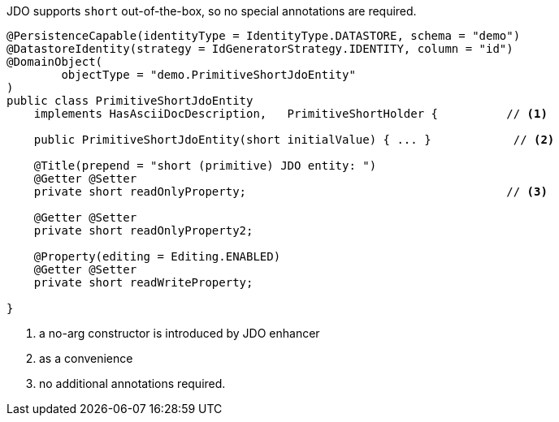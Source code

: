 JDO supports `short` out-of-the-box, so no special annotations are required.

[source,java]
----
@PersistenceCapable(identityType = IdentityType.DATASTORE, schema = "demo")
@DatastoreIdentity(strategy = IdGeneratorStrategy.IDENTITY, column = "id")
@DomainObject(
        objectType = "demo.PrimitiveShortJdoEntity"
)
public class PrimitiveShortJdoEntity
    implements HasAsciiDocDescription,   PrimitiveShortHolder {          // <.>

    public PrimitiveShortJdoEntity(short initialValue) { ... }            // <.>

    @Title(prepend = "short (primitive) JDO entity: ")
    @Getter @Setter
    private short readOnlyProperty;                                      // <.>

    @Getter @Setter
    private short readOnlyProperty2;

    @Property(editing = Editing.ENABLED)
    @Getter @Setter
    private short readWriteProperty;

}
----
<.> a no-arg constructor is introduced by JDO enhancer
<.> as a convenience
<.> no additional annotations required.